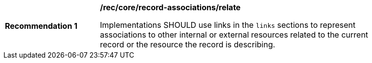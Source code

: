 [[rec_record-associations_relate]]
[width="90%",cols="2,6a"]
|===
^|*Recommendation {counter:rec-id}* |*/rec/core/record-associations/relate*

Implementations SHOULD use links in the `links` sections to represent associations to other internal or external resources related to the current record or the resource the record is describing.
|===

